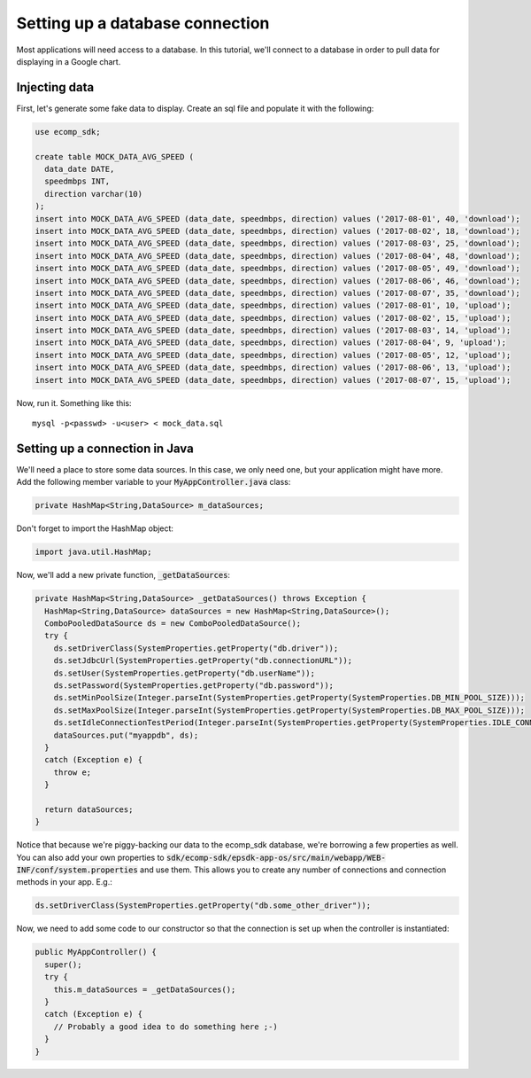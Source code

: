 Setting up a database connection
================================
 
Most applications will need access to a database. In this tutorial, we'll connect to a database in order to pull data for displaying in a Google chart.

Injecting data
--------------

First, let's generate some fake data to display. Create an sql file and populate it with the following:

.. code-block:: sql

  use ecomp_sdk;

  create table MOCK_DATA_AVG_SPEED (
    data_date DATE,
    speedmbps INT,
    direction varchar(10)
  );
  insert into MOCK_DATA_AVG_SPEED (data_date, speedmbps, direction) values ('2017-08-01', 40, 'download');
  insert into MOCK_DATA_AVG_SPEED (data_date, speedmbps, direction) values ('2017-08-02', 18, 'download');
  insert into MOCK_DATA_AVG_SPEED (data_date, speedmbps, direction) values ('2017-08-03', 25, 'download');
  insert into MOCK_DATA_AVG_SPEED (data_date, speedmbps, direction) values ('2017-08-04', 48, 'download');
  insert into MOCK_DATA_AVG_SPEED (data_date, speedmbps, direction) values ('2017-08-05', 49, 'download');
  insert into MOCK_DATA_AVG_SPEED (data_date, speedmbps, direction) values ('2017-08-06', 46, 'download');
  insert into MOCK_DATA_AVG_SPEED (data_date, speedmbps, direction) values ('2017-08-07', 35, 'download');
  insert into MOCK_DATA_AVG_SPEED (data_date, speedmbps, direction) values ('2017-08-01', 10, 'upload');
  insert into MOCK_DATA_AVG_SPEED (data_date, speedmbps, direction) values ('2017-08-02', 15, 'upload');
  insert into MOCK_DATA_AVG_SPEED (data_date, speedmbps, direction) values ('2017-08-03', 14, 'upload');
  insert into MOCK_DATA_AVG_SPEED (data_date, speedmbps, direction) values ('2017-08-04', 9, 'upload');
  insert into MOCK_DATA_AVG_SPEED (data_date, speedmbps, direction) values ('2017-08-05', 12, 'upload');
  insert into MOCK_DATA_AVG_SPEED (data_date, speedmbps, direction) values ('2017-08-06', 13, 'upload');
  insert into MOCK_DATA_AVG_SPEED (data_date, speedmbps, direction) values ('2017-08-07', 15, 'upload');

Now, run it. Something like this:

::

	mysql -p<passwd> -u<user> < mock_data.sql

.. _connectionjava:

Setting up a connection in Java
-------------------------------

We'll need a place to store some data sources. In this case, we only need one, but your application might have more. Add the following member variable to your :code:`MyAppController.java` class:

.. code-block:: java

	private HashMap<String,DataSource> m_dataSources;

Don't forget to import the HashMap object:

.. code-block:: java

	import java.util.HashMap;

Now, we'll add a new private function, :code:`_getDataSources`:

.. code-block:: java

  private HashMap<String,DataSource> _getDataSources() throws Exception {
    HashMap<String,DataSource> dataSources = new HashMap<String,DataSource>();
    ComboPooledDataSource ds = new ComboPooledDataSource();
    try {
      ds.setDriverClass(SystemProperties.getProperty("db.driver"));
      ds.setJdbcUrl(SystemProperties.getProperty("db.connectionURL"));
      ds.setUser(SystemProperties.getProperty("db.userName"));
      ds.setPassword(SystemProperties.getProperty("db.password"));
      ds.setMinPoolSize(Integer.parseInt(SystemProperties.getProperty(SystemProperties.DB_MIN_POOL_SIZE)));
      ds.setMaxPoolSize(Integer.parseInt(SystemProperties.getProperty(SystemProperties.DB_MAX_POOL_SIZE)));
      ds.setIdleConnectionTestPeriod(Integer.parseInt(SystemProperties.getProperty(SystemProperties.IDLE_CONNECTION_TEST_PERIOD)));
      dataSources.put("myappdb", ds);
    }
    catch (Exception e) {
      throw e;
    }
    
    return dataSources;
  }

Notice that because we're piggy-backing our data to the ecomp_sdk database, we're borrowing a few properties as well. You can also add your own properties to :code:`sdk/ecomp-sdk/epsdk-app-os/src/main/webapp/WEB-INF/conf/system.properties` and use them. This allows you to create any number of connections and connection methods in your app. E.g.:

.. code-block:: java

	ds.setDriverClass(SystemProperties.getProperty("db.some_other_driver"));

Now, we need to add some code to our constructor so that the connection is set up when the controller is instantiated:

.. code-block:: java

  public MyAppController() {
    super();
    try {
      this.m_dataSources = _getDataSources();
    }
    catch (Exception e) {
      // Probably a good idea to do something here ;-)
    }
  }


